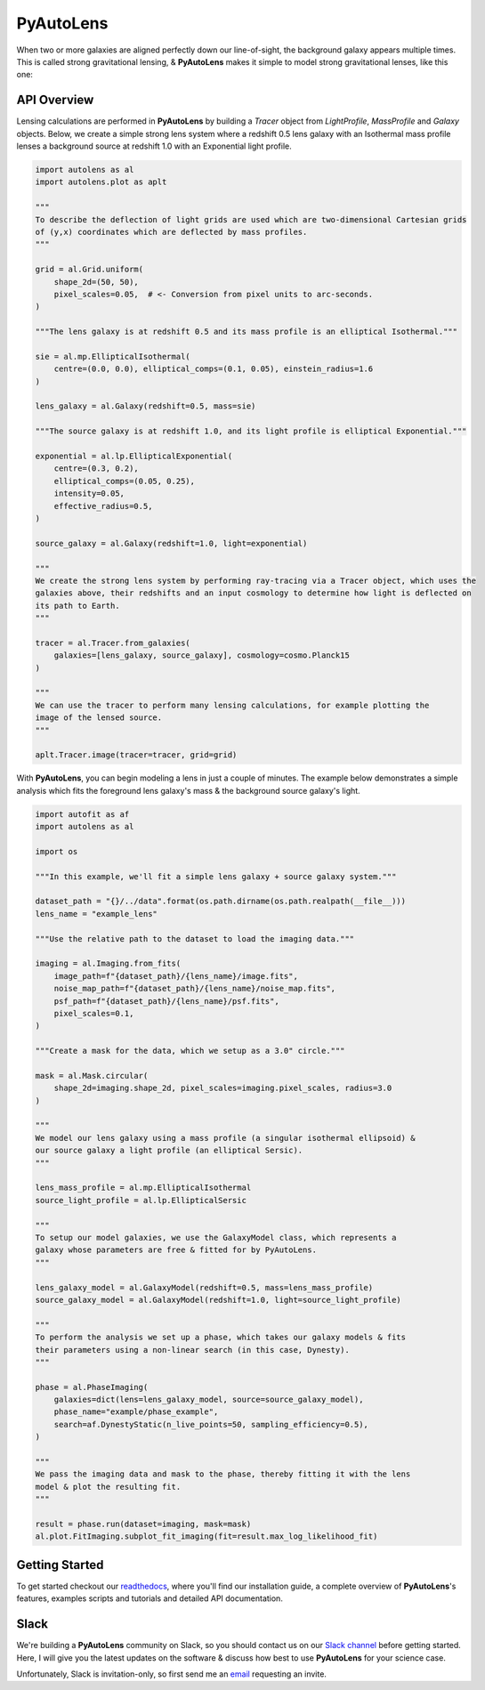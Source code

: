PyAutoLens
==========

When two or more galaxies are aligned perfectly down our line-of-sight, the background galaxy appears multiple times.
This is called strong gravitational lensing, & **PyAutoLens** makes it simple to model strong gravitational lenses,
like this one:

.. image:: https://raw.githubusercontent.com/Jammy2211/PyAutoLens/tree/development/image.png
  :width: 32%
.. image:: https://raw.githubusercontent.com/Jammy2211/PyAutoLens/tree/development/model_image.png
  :width: 32%
.. image:: https://raw.githubusercontent.com/Jammy2211/PyAutoLens/tree/development/reconstruction.png
  :width: 32%

API Overview
------------

Lensing calculations are performed in **PyAutoLens** by building a *Tracer* object from *LightProfile*, *MassProfile*
and *Galaxy* objects. Below, we create a simple strong lens system where a redshift 0.5 lens galaxy with an Isothermal
mass profile lenses a background source at redshift 1.0 with an Exponential light profile.

.. code-block:: python

    import autolens as al
    import autolens.plot as aplt

    """
    To describe the deflection of light grids are used which are two-dimensional Cartesian grids
    of (y,x) coordinates which are deflected by mass profiles.
    """

    grid = al.Grid.uniform(
        shape_2d=(50, 50),
        pixel_scales=0.05,  # <- Conversion from pixel units to arc-seconds.
    )

    """The lens galaxy is at redshift 0.5 and its mass profile is an elliptical Isothermal."""

    sie = al.mp.EllipticalIsothermal(
        centre=(0.0, 0.0), elliptical_comps=(0.1, 0.05), einstein_radius=1.6
    )

    lens_galaxy = al.Galaxy(redshift=0.5, mass=sie)

    """The source galaxy is at redshift 1.0, and its light profile is elliptical Exponential."""

    exponential = al.lp.EllipticalExponential(
        centre=(0.3, 0.2),
        elliptical_comps=(0.05, 0.25),
        intensity=0.05,
        effective_radius=0.5,
    )

    source_galaxy = al.Galaxy(redshift=1.0, light=exponential)

    """
    We create the strong lens system by performing ray-tracing via a Tracer object, which uses the
    galaxies above, their redshifts and an input cosmology to determine how light is deflected on
    its path to Earth.
    """

    tracer = al.Tracer.from_galaxies(
        galaxies=[lens_galaxy, source_galaxy], cosmology=cosmo.Planck15
    )

    """
    We can use the tracer to perform many lensing calculations, for example plotting the
    image of the lensed source.
    """

    aplt.Tracer.image(tracer=tracer, grid=grid)

With **PyAutoLens**, you can begin modeling a lens in just a couple of minutes. The example below demonstrates a simple
analysis which fits the foreground lens galaxy's mass & the background source galaxy's light.

.. code-block:: python

    import autofit as af
    import autolens as al

    import os

    """In this example, we'll fit a simple lens galaxy + source galaxy system."""

    dataset_path = "{}/../data".format(os.path.dirname(os.path.realpath(__file__)))
    lens_name = "example_lens"

    """Use the relative path to the dataset to load the imaging data."""

    imaging = al.Imaging.from_fits(
        image_path=f"{dataset_path}/{lens_name}/image.fits",
        noise_map_path=f"{dataset_path}/{lens_name}/noise_map.fits",
        psf_path=f"{dataset_path}/{lens_name}/psf.fits",
        pixel_scales=0.1,
    )

    """Create a mask for the data, which we setup as a 3.0" circle."""

    mask = al.Mask.circular(
        shape_2d=imaging.shape_2d, pixel_scales=imaging.pixel_scales, radius=3.0
    )

    """
    We model our lens galaxy using a mass profile (a singular isothermal ellipsoid) &
    our source galaxy a light profile (an elliptical Sersic).
    """

    lens_mass_profile = al.mp.EllipticalIsothermal
    source_light_profile = al.lp.EllipticalSersic

    """
    To setup our model galaxies, we use the GalaxyModel class, which represents a
    galaxy whose parameters are free & fitted for by PyAutoLens.
    """

    lens_galaxy_model = al.GalaxyModel(redshift=0.5, mass=lens_mass_profile)
    source_galaxy_model = al.GalaxyModel(redshift=1.0, light=source_light_profile)

    """
    To perform the analysis we set up a phase, which takes our galaxy models & fits
    their parameters using a non-linear search (in this case, Dynesty).
    """

    phase = al.PhaseImaging(
        galaxies=dict(lens=lens_galaxy_model, source=source_galaxy_model),
        phase_name="example/phase_example",
        search=af.DynestyStatic(n_live_points=50, sampling_efficiency=0.5),
    )

    """
    We pass the imaging data and mask to the phase, thereby fitting it with the lens
    model & plot the resulting fit.
    """

    result = phase.run(dataset=imaging, mask=mask)
    al.plot.FitImaging.subplot_fit_imaging(fit=result.max_log_likelihood_fit)

Getting Started
---------------

To get started checkout our `readthedocs <https://pyautolens.readthedocs.io/>`_,
where you'll find our installation guide, a complete overview of **PyAutoLens**'s features, examples scripts and
tutorials and detailed API documentation.

Slack
-----

We're building a **PyAutoLens** community on Slack, so you should contact us on our
`Slack channel <https://pyautolens.slack.com/>`_ before getting started. Here, I will give you the latest updates on
the software & discuss how best to use **PyAutoLens** for your science case.

Unfortunately, Slack is invitation-only, so first send me an `email <https://github.com/Jammy2211>`_ requesting an
invite.
